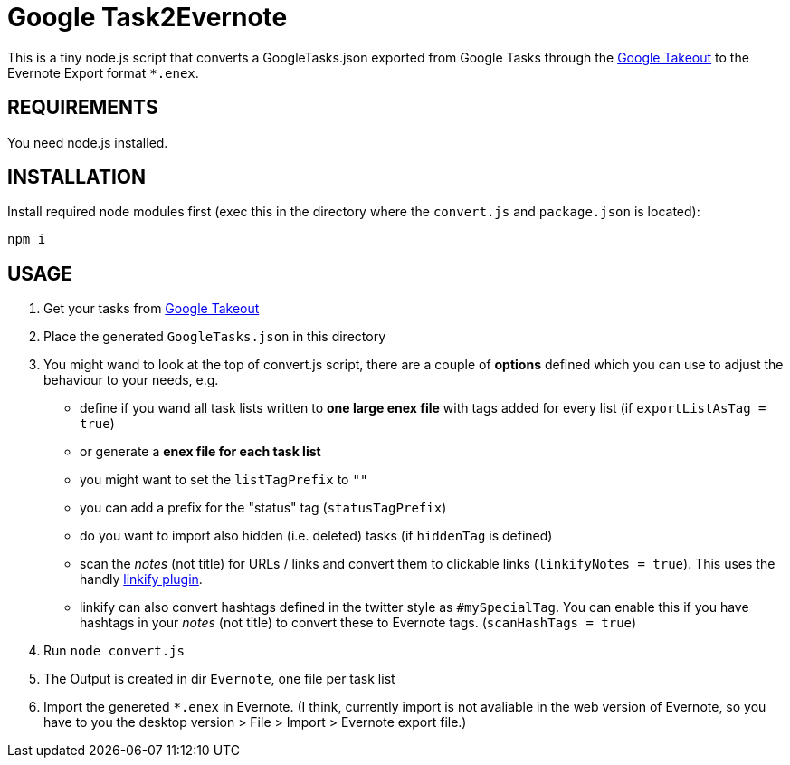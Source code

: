 # Google Task2Evernote

This is a tiny node.js script that converts a GoogleTasks.json exported
from Google Tasks through the https://takeout.google.com/settings/takeout[Google Takeout] to the Evernote Export format `*.enex`.


## REQUIREMENTS

You need node.js installed.

## INSTALLATION

Install required node modules first (exec this in the directory where the `convert.js` and `package.json` is located):

`npm i`

## USAGE

0. Get your tasks from https://takeout.google.com/settings/takeout[Google Takeout]
1. Place the generated `GoogleTasks.json` in this directory
2. You might wand to look at the top of convert.js script, there are a couple of *options* defined which you can use to adjust the behaviour to your needs, e.g.
  - define if you wand all task lists written to *one large enex file* with tags added for every list (if `exportListAsTag = true`)
  - or generate a *enex file for each task list*
  - you might want to set the `listTagPrefix` to `""`
  - you can add a prefix for the "status" tag (`statusTagPrefix`)
  - do you want to import also hidden (i.e. deleted) tasks (if `hiddenTag` is defined)
  - scan the _notes_ (not title) for URLs / links and convert them to clickable links (`linkifyNotes = true`). This uses the handly http://soapbox.github.io/linkifyjs/[linkify plugin].
  - linkify can also convert hashtags defined in the twitter style as `#mySpecialTag`. You can enable this if you have hashtags in your _notes_ (not title) to convert these to Evernote tags. (`scanHashTags = true`)
3. Run `node convert.js`
4. The Output is created in dir `Evernote`, one file per task list
5. Import the genereted `*.enex` in Evernote. (I think, currently import is not avaliable in the web version of Evernote, so you have to you the desktop version > File > Import > Evernote export file.)